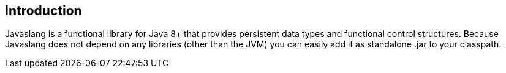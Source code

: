 == Introduction

Javaslang is a functional library for Java 8+ that provides persistent data types and functional control structures. Because Javaslang does not depend on any libraries (other than the JVM) you can easily add it as standalone .jar to your classpath.

